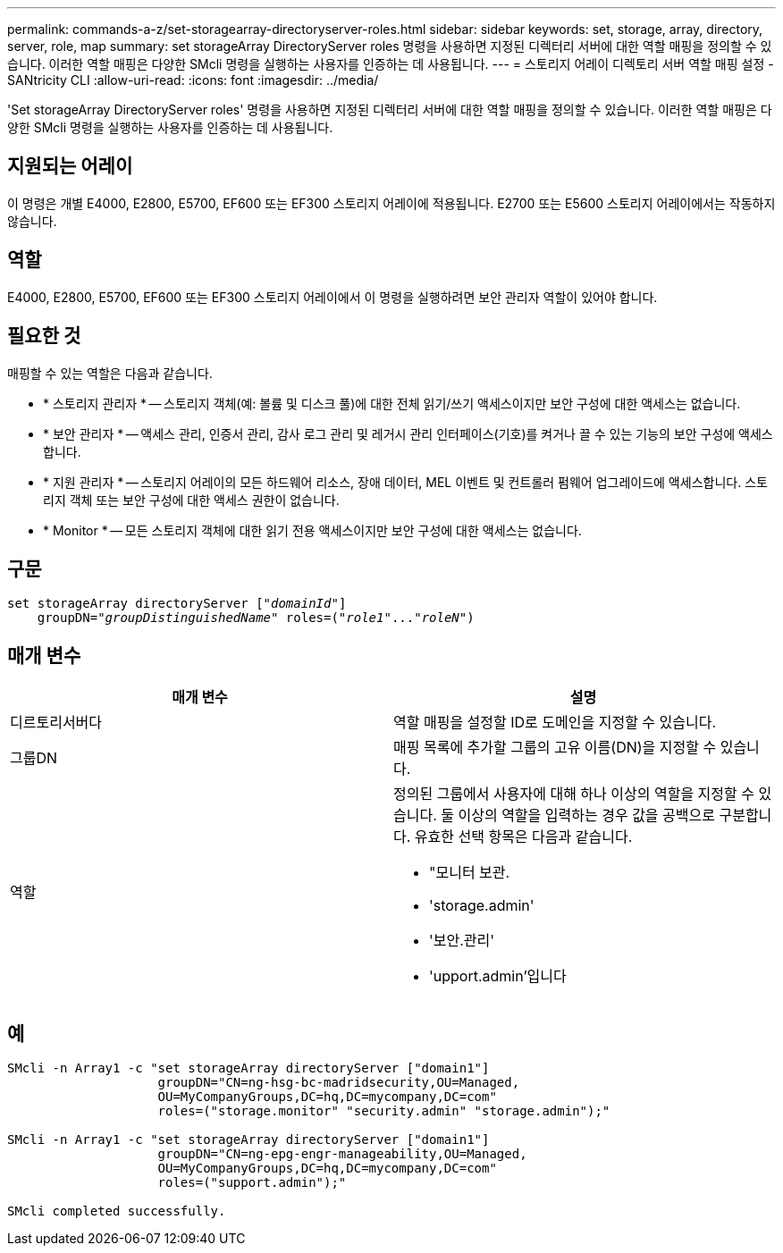 ---
permalink: commands-a-z/set-storagearray-directoryserver-roles.html 
sidebar: sidebar 
keywords: set, storage, array, directory, server, role, map 
summary: set storageArray DirectoryServer roles 명령을 사용하면 지정된 디렉터리 서버에 대한 역할 매핑을 정의할 수 있습니다. 이러한 역할 매핑은 다양한 SMcli 명령을 실행하는 사용자를 인증하는 데 사용됩니다. 
---
= 스토리지 어레이 디렉토리 서버 역할 매핑 설정 - SANtricity CLI
:allow-uri-read: 
:icons: font
:imagesdir: ../media/


[role="lead"]
'Set storageArray DirectoryServer roles' 명령을 사용하면 지정된 디렉터리 서버에 대한 역할 매핑을 정의할 수 있습니다. 이러한 역할 매핑은 다양한 SMcli 명령을 실행하는 사용자를 인증하는 데 사용됩니다.



== 지원되는 어레이

이 명령은 개별 E4000, E2800, E5700, EF600 또는 EF300 스토리지 어레이에 적용됩니다. E2700 또는 E5600 스토리지 어레이에서는 작동하지 않습니다.



== 역할

E4000, E2800, E5700, EF600 또는 EF300 스토리지 어레이에서 이 명령을 실행하려면 보안 관리자 역할이 있어야 합니다.



== 필요한 것

매핑할 수 있는 역할은 다음과 같습니다.

* * 스토리지 관리자 * -- 스토리지 객체(예: 볼륨 및 디스크 풀)에 대한 전체 읽기/쓰기 액세스이지만 보안 구성에 대한 액세스는 없습니다.
* * 보안 관리자 * -- 액세스 관리, 인증서 관리, 감사 로그 관리 및 레거시 관리 인터페이스(기호)를 켜거나 끌 수 있는 기능의 보안 구성에 액세스합니다.
* * 지원 관리자 * -- 스토리지 어레이의 모든 하드웨어 리소스, 장애 데이터, MEL 이벤트 및 컨트롤러 펌웨어 업그레이드에 액세스합니다. 스토리지 객체 또는 보안 구성에 대한 액세스 권한이 없습니다.
* * Monitor * -- 모든 스토리지 객체에 대한 읽기 전용 액세스이지만 보안 구성에 대한 액세스는 없습니다.




== 구문

[source, cli, subs="+macros"]
----
set storageArray directoryServer pass:quotes[["_domainId_"]]
    groupDN=pass:quotes["_groupDistinguishedName_"] roles=pass:quotes[("_role1_"..."_roleN_")]
----


== 매개 변수

[cols="2*"]
|===
| 매개 변수 | 설명 


 a| 
디르토리서버다
 a| 
역할 매핑을 설정할 ID로 도메인을 지정할 수 있습니다.



 a| 
그룹DN
 a| 
매핑 목록에 추가할 그룹의 고유 이름(DN)을 지정할 수 있습니다.



 a| 
역할
 a| 
정의된 그룹에서 사용자에 대해 하나 이상의 역할을 지정할 수 있습니다. 둘 이상의 역할을 입력하는 경우 값을 공백으로 구분합니다. 유효한 선택 항목은 다음과 같습니다.

* "모니터 보관.
* 'storage.admin'
* '보안.관리'
* 'upport.admin'입니다


|===


== 예

[listing]
----

SMcli -n Array1 -c "set storageArray directoryServer ["domain1"]
                    groupDN="CN=ng-hsg-bc-madridsecurity,OU=Managed,
                    OU=MyCompanyGroups,DC=hq,DC=mycompany,DC=com"
                    roles=("storage.monitor" "security.admin" "storage.admin");"

SMcli -n Array1 -c "set storageArray directoryServer ["domain1"]
                    groupDN="CN=ng-epg-engr-manageability,OU=Managed,
                    OU=MyCompanyGroups,DC=hq,DC=mycompany,DC=com"
                    roles=("support.admin");"

SMcli completed successfully.
----